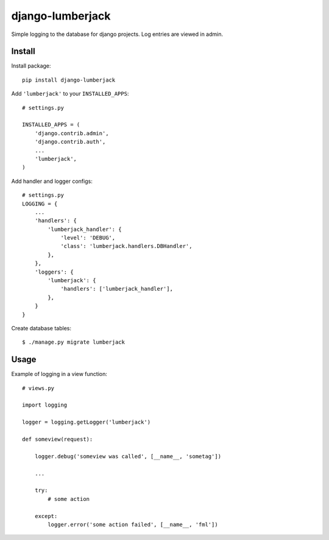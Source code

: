 =================
django-lumberjack
=================

Simple logging to the database for django projects.
Log entries are viewed in admin.

-------
Install
-------
Install package::

    pip install django-lumberjack

Add ``'lumberjack'`` to your ``INSTALLED_APPS``::

    # settings.py
    
    INSTALLED_APPS = (
        'django.contrib.admin',
        'django.contrib.auth',
        ...
        'lumberjack',
    )

Add handler and logger configs::

    # settings.py
    LOGGING = {
        ...
        'handlers': {
            'lumberjack_handler': {
                'level': 'DEBUG',
                'class': 'lumberjack.handlers.DBHandler',
            },
        },
        'loggers': {
            'lumberjack': {
                'handlers': ['lumberjack_handler'],
            },
        }
    }

Create database tables::

    $ ./manage.py migrate lumberjack


-----
Usage
-----
Example of logging in a view function::

    # views.py

    import logging

    logger = logging.getLogger('lumberjack')

    def someview(request):
        
        logger.debug('someview was called', [__name__, 'sometag'])

        ...

        try: 
            # some action

        except:
            logger.error('some action failed', [__name__, 'fml'])

